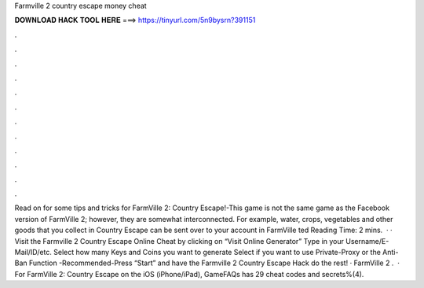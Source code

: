 Farmville 2 country escape money cheat

𝐃𝐎𝐖𝐍𝐋𝐎𝐀𝐃 𝐇𝐀𝐂𝐊 𝐓𝐎𝐎𝐋 𝐇𝐄𝐑𝐄 ===> https://tinyurl.com/5n9bysrn?391151

.

.

.

.

.

.

.

.

.

.

.

.

Read on for some tips and tricks for FarmVille 2: Country Escape!-This game is not the same game as the Facebook version of FarmVille 2; however, they are somewhat interconnected. For example, water, crops, vegetables and other goods that you collect in Country Escape can be sent over to your account in FarmVille ted Reading Time: 2 mins.  · · Visit the Farmville 2 Country Escape Online Cheat by clicking on “Visit Online Generator” Type in your Username/E-Mail/ID/etc. Select how many Keys and Coins you want to generate Select if you want to use Private-Proxy or the Anti-Ban Function -Recommended-Press “Start” and have the Farmville 2 Country Escape Hack do the rest! · FarmVille 2 .  · For FarmVille 2: Country Escape on the iOS (iPhone/iPad), GameFAQs has 29 cheat codes and secrets%(4).